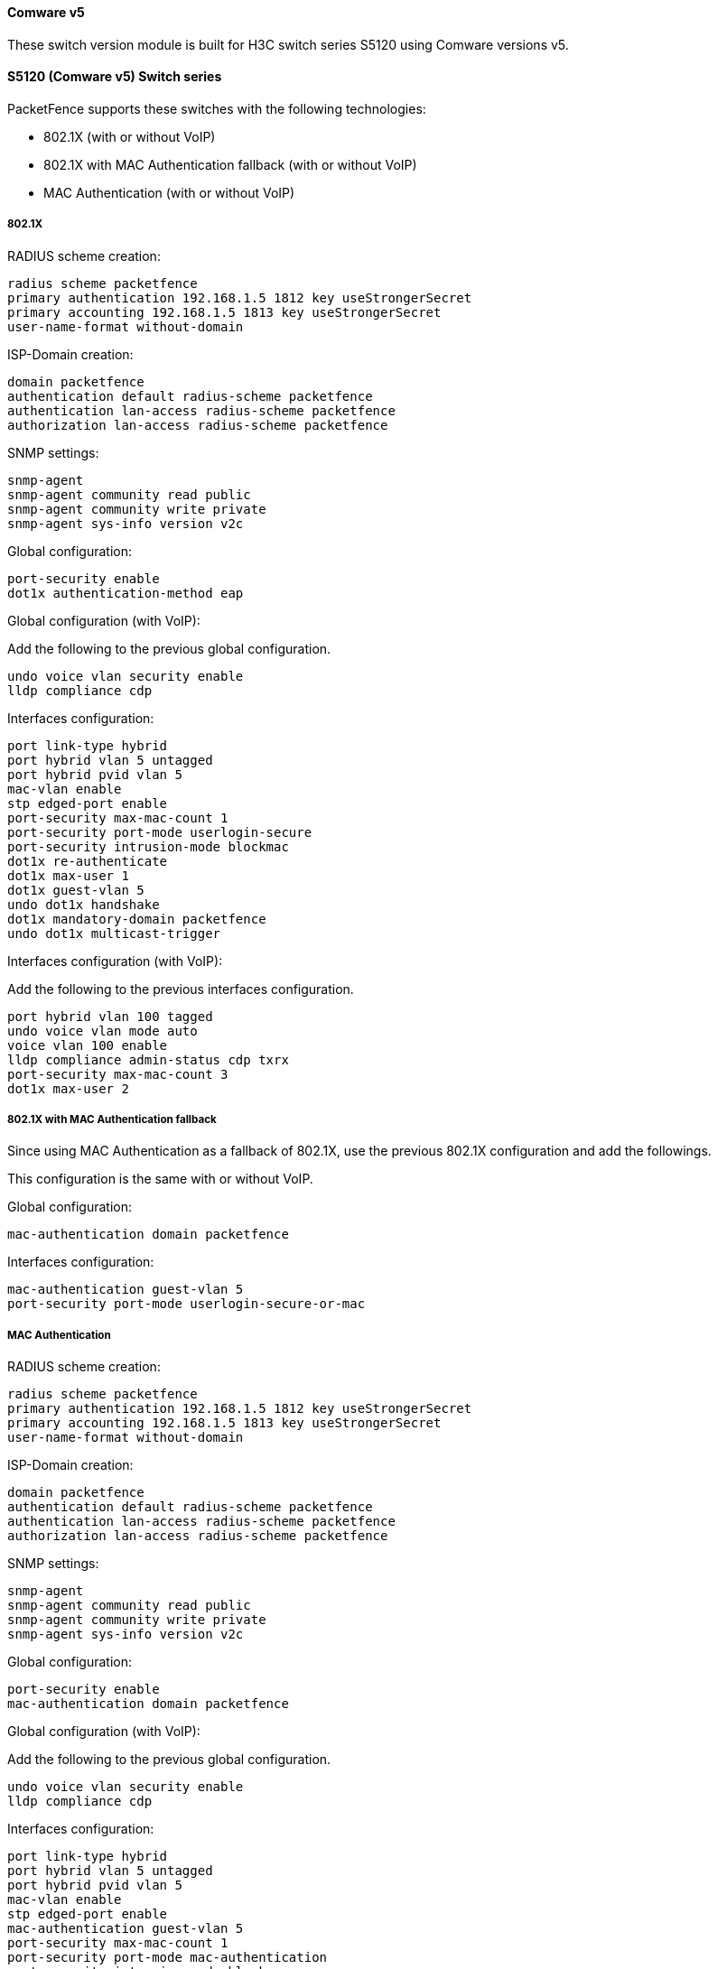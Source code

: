 // to display images directly on GitHub
ifdef::env-github[]
:encoding: UTF-8
:lang: en
:doctype: book
:toc: left
:imagesdir: ../../images
endif::[]

////

    This file is part of the PacketFence project.

    See PacketFence_Network_Devices_Configuration_Guide.asciidoc
    for authors, copyright and license information.

////


//=== H3C

==== Comware v5

These switch version module is built for H3C switch series S5120 using Comware versions v5.

==== S5120 (Comware v5) Switch series

PacketFence supports these switches with the following technologies:

* 802.1X (with or without VoIP)
* 802.1X with MAC Authentication fallback (with or without VoIP)
* MAC Authentication (with or without VoIP)

===== 802.1X

RADIUS scheme creation:

  radius scheme packetfence
  primary authentication 192.168.1.5 1812 key useStrongerSecret
  primary accounting 192.168.1.5 1813 key useStrongerSecret
  user-name-format without-domain

ISP-Domain creation:

  domain packetfence
  authentication default radius-scheme packetfence
  authentication lan-access radius-scheme packetfence
  authorization lan-access radius-scheme packetfence

SNMP settings:

  snmp-agent
  snmp-agent community read public
  snmp-agent community write private
  snmp-agent sys-info version v2c

Global configuration:

  port-security enable
  dot1x authentication-method eap

Global configuration (with VoIP):

Add the following to the previous global configuration.

  undo voice vlan security enable
  lldp compliance cdp

Interfaces configuration:

  port link-type hybrid
  port hybrid vlan 5 untagged
  port hybrid pvid vlan 5
  mac-vlan enable
  stp edged-port enable
  port-security max-mac-count 1
  port-security port-mode userlogin-secure
  port-security intrusion-mode blockmac
  dot1x re-authenticate
  dot1x max-user 1
  dot1x guest-vlan 5
  undo dot1x handshake
  dot1x mandatory-domain packetfence
  undo dot1x multicast-trigger

Interfaces configuration (with VoIP):

Add the following to the previous interfaces configuration.

  port hybrid vlan 100 tagged
  undo voice vlan mode auto
  voice vlan 100 enable
  lldp compliance admin-status cdp txrx
  port-security max-mac-count 3
  dot1x max-user 2

===== 802.1X with MAC Authentication fallback

Since using MAC Authentication as a fallback of 802.1X, use the previous 802.1X configuration and add the followings.

This configuration is the same with or without VoIP.

Global configuration:

  mac-authentication domain packetfence

Interfaces configuration:

  mac-authentication guest-vlan 5
  port-security port-mode userlogin-secure-or-mac

===== MAC Authentication

RADIUS scheme creation:

  radius scheme packetfence
  primary authentication 192.168.1.5 1812 key useStrongerSecret
  primary accounting 192.168.1.5 1813 key useStrongerSecret
  user-name-format without-domain

ISP-Domain creation:

  domain packetfence
  authentication default radius-scheme packetfence
  authentication lan-access radius-scheme packetfence
  authorization lan-access radius-scheme packetfence

SNMP settings:

  snmp-agent
  snmp-agent community read public
  snmp-agent community write private
  snmp-agent sys-info version v2c

Global configuration:

  port-security enable
  mac-authentication domain packetfence

Global configuration (with VoIP):

Add the following to the previous global configuration.

  undo voice vlan security enable
  lldp compliance cdp

Interfaces configuration:

  port link-type hybrid
  port hybrid vlan 5 untagged
  port hybrid pvid vlan 5
  mac-vlan enable
  stp edged-port enable
  mac-authentication guest-vlan 5
  port-security max-mac-count 1
  port-security port-mode mac-authentication
  port-security intrusion-mode blockmac

Interfaces configuration (with VoIP):

Add the following to the previous interfaces configuration.

  port hybrid vlan 100 tagged
  undo voice vlan mode auto
  voice vlan 100 enable
  lldp compliance admin-status cdp txrx
  port-security max-mac-count 3

